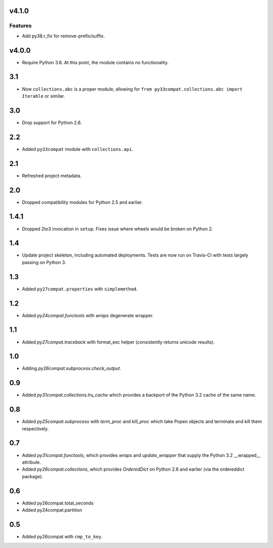 v4.1.0
======

Features
--------

- Add py38.r_fix for remove-prefix/suffix.


v4.0.0
======

* Require Python 3.6. At this point, the module contains
  no functionality.

3.1
===

* Now ``collections.abc`` is a proper module, allowing
  for ``from py33compat.collections.abc import Iterable``
  or similar.

3.0
===

* Drop support for Python 2.6.

2.2
===

* Added ``py33compat`` module with ``collections.api``.

2.1
===

* Refreshed project metadata.

2.0
===

* Dropped compatibility modules for Python 2.5 and earlier.

1.4.1
=====

* Dropped 2to3 invocation in ``setup``. Fixes issue where wheels
  would be broken on Python 2.

1.4
===

* Update project skeleton, including automated deployments. Tests
  are now run on Travis-CI with tests largely passing on Python 3.

1.3
===

* Added ``py27compat.properties`` with ``simplemethod``.

1.2
===

* Added `py24compat.functools` with `wraps` degenerate wrapper.

1.1
===

* Added `py27compat.traceback` with format_exc helper (consistently returns
  unicode results).

1.0
===

* Adding `py26compat.subprocess.check_output`.

0.9
===

* Added `py31compat.collections.lru_cache` which provides a backport of the
  Python 3.2 cache of the same name.

0.8
===

* Added `py25compat.subprocess` with `term_proc` and `kill_proc` which
  take Popen objects and terminate and kill them respectively.

0.7
===

* Added `py31compat.functools`, which provides `wraps` and `update_wrapper` that
  supply the Python 3.2 __wrapped__ attribute.
* Added `py26compat.collections`, which provides `OrderedDict` on Python 2.6
  and earlier (via the ordereddict package).

0.6
===

* Added py26compat.total_seconds
* Added py24compat.partition

0.5
===

* Added py26compat with ``cmp_to_key``.
